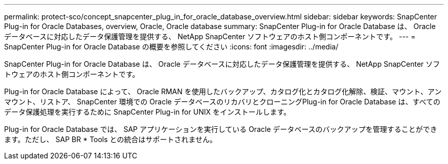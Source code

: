 ---
permalink: protect-sco/concept_snapcenter_plug_in_for_oracle_database_overview.html 
sidebar: sidebar 
keywords: SnapCenter Plug-in for Oracle Databases, overview, Oracle, Oracle database 
summary: SnapCenter Plug-in for Oracle Database は、 Oracle データベースに対応したデータ保護管理を提供する、 NetApp SnapCenter ソフトウェアのホスト側コンポーネントです。 
---
= SnapCenter Plug-in for Oracle Database の概要を参照してください
:icons: font
:imagesdir: ../media/


[role="lead"]
SnapCenter Plug-in for Oracle Database は、 Oracle データベースに対応したデータ保護管理を提供する、 NetApp SnapCenter ソフトウェアのホスト側コンポーネントです。

Plug-in for Oracle Database によって、 Oracle RMAN を使用したバックアップ、カタログ化とカタログ化解除、検証、マウント、アンマウント、リストア、 SnapCenter 環境での Oracle データベースのリカバリとクローニングPlug-in for Oracle Database は、すべてのデータ保護処理を実行するために SnapCenter Plug-in for UNIX をインストールします。

Plug-in for Oracle Database では、 SAP アプリケーションを実行している Oracle データベースのバックアップを管理することができます。ただし、 SAP BR * Tools との統合はサポートされません。
